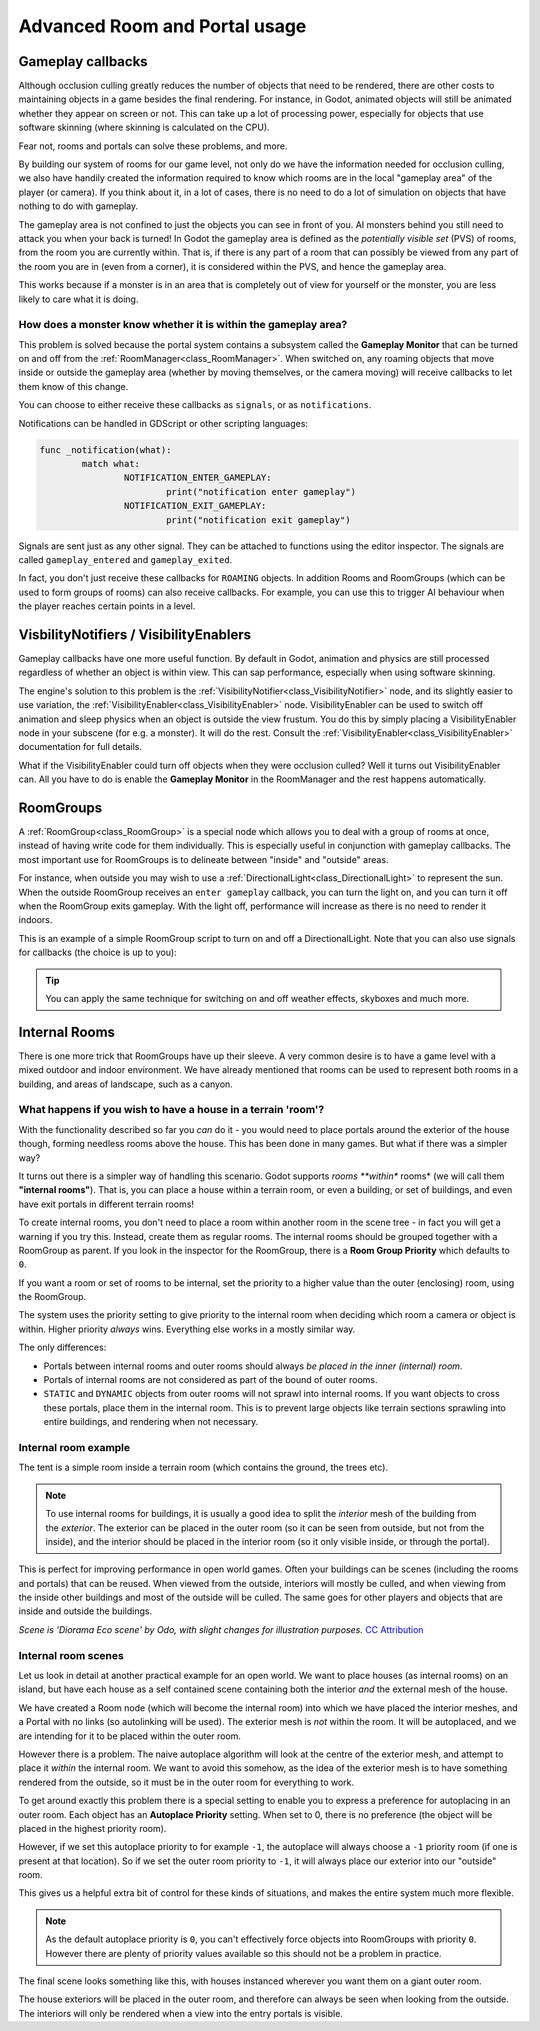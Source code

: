 Advanced Room and Portal usage
==============================

Gameplay callbacks
~~~~~~~~~~~~~~~~~~

Although occlusion culling greatly reduces the number of objects that need to be rendered, there are other costs to maintaining objects in a game besides the final rendering. For instance, in Godot, animated objects will still be animated whether they appear on screen or not. This can take up a lot of processing power, especially for objects that use software skinning (where skinning is calculated on the CPU).

Fear not, rooms and portals can solve these problems, and more.

By building our system of rooms for our game level, not only do we have the information needed for occlusion culling, we also have handily created the information required to know which rooms are in the local "gameplay area" of the player (or camera). If you think about it, in a lot of cases, there is no need to do a lot of simulation on objects that have nothing to do with gameplay.

The gameplay area is not confined to just the objects you can see in front of you. AI monsters behind you still need to attack you when your back is turned! In Godot the gameplay area is defined as the *potentially visible set* (PVS) of rooms, from the room you are currently within. That is, if there is any part of a room that can possibly be viewed from any part of the room you are in (even from a corner), it is considered within the PVS, and hence the gameplay area.

This works because if a monster is in an area that is completely out of view for yourself or the monster, you are less likely to care what it is doing.

How does a monster know whether it is within the gameplay area?
^^^^^^^^^^^^^^^^^^^^^^^^^^^^^^^^^^^^^^^^^^^^^^^^^^^^^^^^^^^^^^^

This problem is solved because the portal system contains a subsystem called the **Gameplay Monitor** that can be turned on and off from the :ref:`RoomManager<class_RoomManager>`. When switched on, any roaming objects that move inside or outside the gameplay area (whether by moving themselves, or the camera moving) will receive callbacks to let them know of this change.

You can choose to either receive these callbacks as ``signals``, or as ``notifications``.

Notifications can be handled in GDScript or other scripting languages:

.. code-block:: none

	func _notification(what):
		match what:
			NOTIFICATION_ENTER_GAMEPLAY:
				print("notification enter gameplay")
			NOTIFICATION_EXIT_GAMEPLAY:
				print("notification exit gameplay")

Signals are sent just as any other signal. They can be attached to functions using the editor inspector. The signals are called ``gameplay_entered`` and ``gameplay_exited``.

In fact, you don't just receive these callbacks for ``ROAMING`` objects. In addition Rooms and RoomGroups (which can be used to form groups of rooms) can also receive callbacks. For example, you can use this to trigger AI behaviour when the player reaches certain points in a level.

VisbilityNotifiers / VisibilityEnablers
~~~~~~~~~~~~~~~~~~~~~~~~~~~~~~~~~~~~~~~

Gameplay callbacks have one more useful function. By default in Godot, animation and physics are still processed regardless of whether an object is within view. This can sap performance, especially when using software skinning.

The engine's solution to this problem is the :ref:`VisibilityNotifier<class_VisibilityNotifier>` node, and its slightly easier to use variation, the :ref:`VisibilityEnabler<class_VisibilityEnabler>` node. VisibilityEnabler can be used to switch off animation and sleep physics when an object is outside the view frustum. You do this by simply placing a VisibilityEnabler node in your subscene (for e.g. a monster). It will do the rest. Consult the :ref:`VisibilityEnabler<class_VisibilityEnabler>` documentation for full details.

.. image:: img/visibility_enabler.png

What if the VisibilityEnabler could turn off objects when they were occlusion culled? Well it turns out VisibilityEnabler can. All you have to do is enable the **Gameplay Monitor** in the RoomManager and the rest happens automatically.

.. _doc_rooms_and_portals_roomgroups:

RoomGroups
~~~~~~~~~~

A :ref:`RoomGroup<class_RoomGroup>` is a special node which allows you to deal with a group of rooms at once, instead of having write code for them individually. This is especially useful in conjunction with gameplay callbacks. The most important use for RoomGroups is to delineate between "inside" and "outside" areas.

.. image:: img/roomgroups.png

For instance, when outside you may wish to use a :ref:`DirectionalLight<class_DirectionalLight>` to represent the sun. When the outside RoomGroup receives an ``enter gameplay`` callback, you can turn the light on, and you can turn it off when the RoomGroup exits gameplay. With the light off, performance will increase as there is no need to render it indoors.

This is an example of a simple RoomGroup script to turn on and off a DirectionalLight. Note that you can also use signals for callbacks (the choice is up to you):

.. image:: img/roomgroup_notification.png

.. tip:: You can apply the same technique for switching on and off weather effects, skyboxes and much more.

.. _doc_rooms_and_portals_internal_rooms:

Internal Rooms
~~~~~~~~~~~~~~

There is one more trick that RoomGroups have up their sleeve. A very common desire is to have a game level with a mixed outdoor and indoor environment. We have already mentioned that rooms can be used to represent both rooms in a building, and areas of landscape, such as a canyon.

What happens if you wish to have a house in a terrain 'room'?
^^^^^^^^^^^^^^^^^^^^^^^^^^^^^^^^^^^^^^^^^^^^^^^^^^^^^^^^^^^^^

With the functionality described so far you *can* do it - you would need to place portals around the exterior of the house though, forming needless rooms above the house. This has been done in many games. But what if there was a simpler way?

It turns out there is a simpler way of handling this scenario. Godot supports *rooms **within** rooms* (we will call them **"internal rooms"**). That is, you can place a house within a terrain room, or even a building, or set of buildings, and even have exit portals in different terrain rooms!

To create internal rooms, you don't need to place a room within another room in the scene tree - in fact you will get a warning if you try this. Instead, create them as regular rooms. The internal rooms should be grouped together with a RoomGroup as parent. If you look in the inspector for the RoomGroup, there is a **Room Group Priority** which defaults to ``0``.

If you want a room or set of rooms to be internal, set the priority to a higher value than the outer (enclosing) room, using the RoomGroup.

The system uses the priority setting to give priority to the internal room when deciding which room a camera or object is within. Higher priority *always* wins. Everything else works in a mostly similar way.

The only differences:

- Portals between internal rooms and outer rooms should always *be placed in the inner (internal) room*.
- Portals of internal rooms are not considered as part of the bound of outer rooms.
- ``STATIC`` and ``DYNAMIC`` objects from outer rooms will not sprawl into internal rooms. If you want objects to cross these portals, place them in the internal room. This is to prevent large objects like terrain sections sprawling into entire buildings, and rendering when not necessary.

Internal room example
^^^^^^^^^^^^^^^^^^^^^

The tent is a simple room inside a terrain room (which contains the ground, the trees etc).

.. image:: img/tent.png

.. note:: To use internal rooms for buildings, it is usually a good idea to split the *interior* mesh of the building from the *exterior*. The exterior can be placed in the outer room (so it can be seen from outside, but not from the inside), and the interior should be placed in the interior room (so it only visible inside, or through the portal).

.. image:: img/tent_terrain.png

This is perfect for improving performance in open world games. Often your buildings can be scenes (including the rooms and portals) that can be reused. When viewed from the outside, interiors will mostly be culled, and when viewing from the inside other buildings and most of the outside will be culled. The same goes for other players and objects that are inside and outside the buildings.

*Scene is 'Diorama Eco scene' by Odo, with slight changes for illustration purposes.* `CC Attribution <https://creativecommons.org/licenses/by/4.0/>`_

Internal room scenes
^^^^^^^^^^^^^^^^^^^^
Let us look in detail at another practical example for an open world. We want to place houses (as internal rooms) on an island, but have each house as a self contained scene containing both the interior *and* the external mesh of the house.

.. image:: img/house_scene.png

We have created a Room node (which will become the internal room) into which we have placed the interior meshes, and a Portal with no links (so autolinking will be used). The exterior mesh is *not* within the room. It will be autoplaced, and we are intending for it to be placed within the outer room.

However there is a problem. The naive autoplace algorithm will look at the centre of the exterior mesh, and attempt to place it *within* the internal room. We want to avoid this somehow, as the idea of the exterior mesh is to have something rendered from the outside, so it must be in the outer room for everything to work.

To get around exactly this problem there is a special setting to enable you to express a preference for autoplacing in an outer room. Each object has an **Autoplace Priority** setting. When set to 0, there is no preference (the object will be placed in the highest priority room).

However, if we set this autoplace priority to for example ``-1``, the autoplace will always choose a ``-1`` priority room (if one is present at that location). So if we set the outer room priority to ``-1``, it will always place our exterior into our "outside" room.

.. image:: img/autoplace_priority.png

This gives us a helpful extra bit of control for these kinds of situations, and makes the entire system much more flexible.

.. note:: As the default autoplace priority is ``0``, you can't effectively force objects into RoomGroups with priority ``0``. However there are plenty of priority values available so this should not be a problem in practice.

The final scene looks something like this, with houses instanced wherever you want them on a giant outer room.

.. image:: img/island.png

The house exteriors will be placed in the outer room, and therefore can always be seen when looking from the outside. The interiors will only be rendered when a view into the entry portals is visible.
